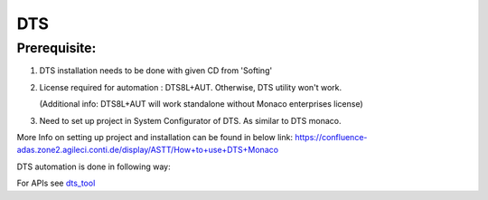 .. This file explains DTS concept in ConTest

DTS
=====

Prerequisite:
-------------

1. DTS installation needs to be done with given CD from 'Softing'

2. License required for automation : DTS8L+AUT. Otherwise, DTS utility won't work.

   (Additional info: DTS8L+AUT will work standalone without Monaco enterprises license)

3. Need to set up project in System Configurator of DTS. As similar to DTS monaco.

More Info on setting up project and installation can be found in below link:
https://confluence-adas.zone2.agileci.conti.de/display/ASTT/How+to+use+DTS+Monaco


DTS automation is done in following way:

.. image:: dts_automation.JPG


For APIs see dts_tool_

.. _dts_tool: ../tool_api_auto.html#dtsapp

.. |br| raw:: html

    <br />
